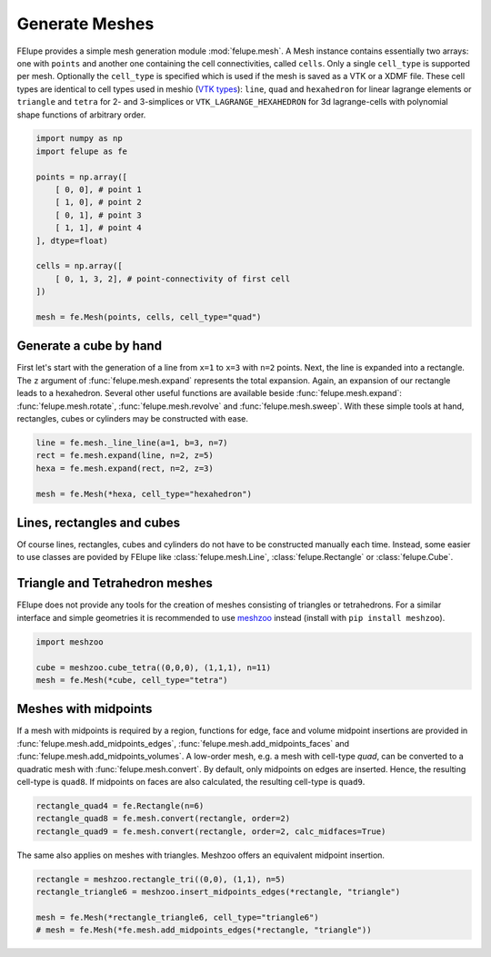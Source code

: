 Generate Meshes
~~~~~~~~~~~~~~~

FElupe provides a simple mesh generation module :mod:`felupe.mesh`. A Mesh instance contains essentially two arrays: one with ``points`` and another one containing the cell connectivities, called ``cells``. Only a single ``cell_type`` is supported per mesh. Optionally the ``cell_type`` is specified which is used if the mesh is saved as a VTK or a XDMF file. These cell types are identical to cell types used in meshio (`VTK types <https://vtk.org/doc/nightly/html/vtkCellType_8h_source.html>`_): ``line``, ``quad`` and ``hexahedron`` for linear lagrange elements or ``triangle`` and  ``tetra`` for 2- and 3-simplices or ``VTK_LAGRANGE_HEXAHEDRON`` for 3d lagrange-cells with polynomial shape functions of arbitrary order.

..  code-block:: python

    import numpy as np
    import felupe as fe

    points = np.array([
        [ 0, 0], # point 1
        [ 1, 0], # point 2
        [ 0, 1], # point 3
        [ 1, 1], # point 4
    ], dtype=float)

    cells = np.array([
        [ 0, 1, 3, 2], # point-connectivity of first cell
    ])

    mesh = fe.Mesh(points, cells, cell_type="quad")

.. image:: images/quad.png
   :width: 400px


Generate a cube by hand
***********************

First let's start with the generation of a line from ``x=1`` to ``x=3`` with ``n=2`` points. Next, the line is expanded into a rectangle. The ``z`` argument of :func:`felupe.mesh.expand` represents the total expansion. Again, an expansion of our rectangle leads to a hexahedron. Several other useful functions are available beside :func:`felupe.mesh.expand`: :func:`felupe.mesh.rotate`, :func:`felupe.mesh.revolve` and :func:`felupe.mesh.sweep`. With these simple tools at hand, rectangles, cubes or cylinders may be constructed with ease.

..  code-block:: python

    line = fe.mesh._line_line(a=1, b=3, n=7)
    rect = fe.mesh.expand(line, n=2, z=5)
    hexa = fe.mesh.expand(rect, n=2, z=3)

    mesh = fe.Mesh(*hexa, cell_type="hexahedron")

.. image:: images/cube.png
   :width: 400px


Lines, rectangles and cubes
***************************

Of course lines, rectangles, cubes and cylinders do not have to be constructed manually each time. Instead, some easier to use classes are povided by FElupe like :class:`felupe.mesh.Line`, :class:`felupe.Rectangle` or :class:`felupe.Cube`.

Triangle and Tetrahedron meshes
*******************************

FElupe does not provide any tools for the creation of meshes consisting of triangles or tetrahedrons. For a similar interface and simple geometries it is recommended to use `meshzoo <https://github.com/nschloe/meshzoo>`_ instead (install with ``pip install meshzoo``).

..  code-block:: python

    import meshzoo

    cube = meshzoo.cube_tetra((0,0,0), (1,1,1), n=11)
    mesh = fe.Mesh(*cube, cell_type="tetra")

Meshes with midpoints
*********************

If a mesh with midpoints is required by a region, functions for edge, face and volume midpoint insertions are provided in :func:`felupe.mesh.add_midpoints_edges`, :func:`felupe.mesh.add_midpoints_faces` and :func:`felupe.mesh.add_midpoints_volumes`. A low-order mesh, e.g. a mesh with cell-type `quad`, can be converted to a quadratic mesh with :func:`felupe.mesh.convert`. By default, only midpoints on edges are inserted. Hence, the resulting cell-type is ``quad8``. If midpoints on faces are also calculated, the resulting cell-type is ``quad9``.

..  code-block:: python
    
    rectangle_quad4 = fe.Rectangle(n=6)
    rectangle_quad8 = fe.mesh.convert(rectangle, order=2)
    rectangle_quad9 = fe.mesh.convert(rectangle, order=2, calc_midfaces=True)

The same also applies on meshes with triangles. Meshzoo offers an equivalent midpoint insertion.

..  code-block:: python

    rectangle = meshzoo.rectangle_tri((0,0), (1,1), n=5)
    rectangle_triangle6 = meshzoo.insert_midpoints_edges(*rectangle, "triangle")
    
    mesh = fe.Mesh(*rectangle_triangle6, cell_type="triangle6")
    # mesh = fe.Mesh(*fe.mesh.add_midpoints_edges(*rectangle, "triangle"))